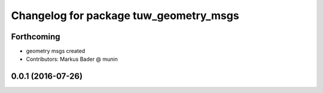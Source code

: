 ^^^^^^^^^^^^^^^^^^^^^^^^^^^^^^^^^^^^^^^
Changelog for package tuw_geometry_msgs
^^^^^^^^^^^^^^^^^^^^^^^^^^^^^^^^^^^^^^^

Forthcoming
-----------
* geometry msgs created
* Contributors: Markus Bader @ munin

0.0.1 (2016-07-26)
------------------
